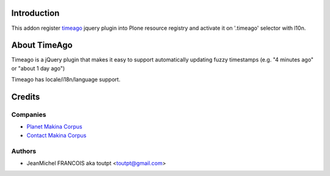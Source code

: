 Introduction
============

This addon register timeago_ jquery plugin into Plone resource registry
and activate it on '.timeago' selector with l10n.

About TimeAgo
=============

Timeago is a jQuery plugin that makes it easy to support automatically updating
fuzzy timestamps (e.g. "4 minutes ago" or "about 1 day ago")

Timeago has locale/i18n/language support.

Credits
=======

Companies
---------

|makinacom|_

* `Planet Makina Corpus <http://www.makina-corpus.org>`_
* `Contact Makina Corpus <mailto:python@makina-corpus.org>`_

Authors
-------

- JeanMichel FRANCOIS aka toutpt <toutpt@gmail.com>

.. Contributors
.. ------------

.. |makinacom| image:: http://depot.makina-corpus.org/public/logo.gif
.. _makinacom:  http://www.makina-corpus.com
.. _timeago: http://timeago.yarp.com/
